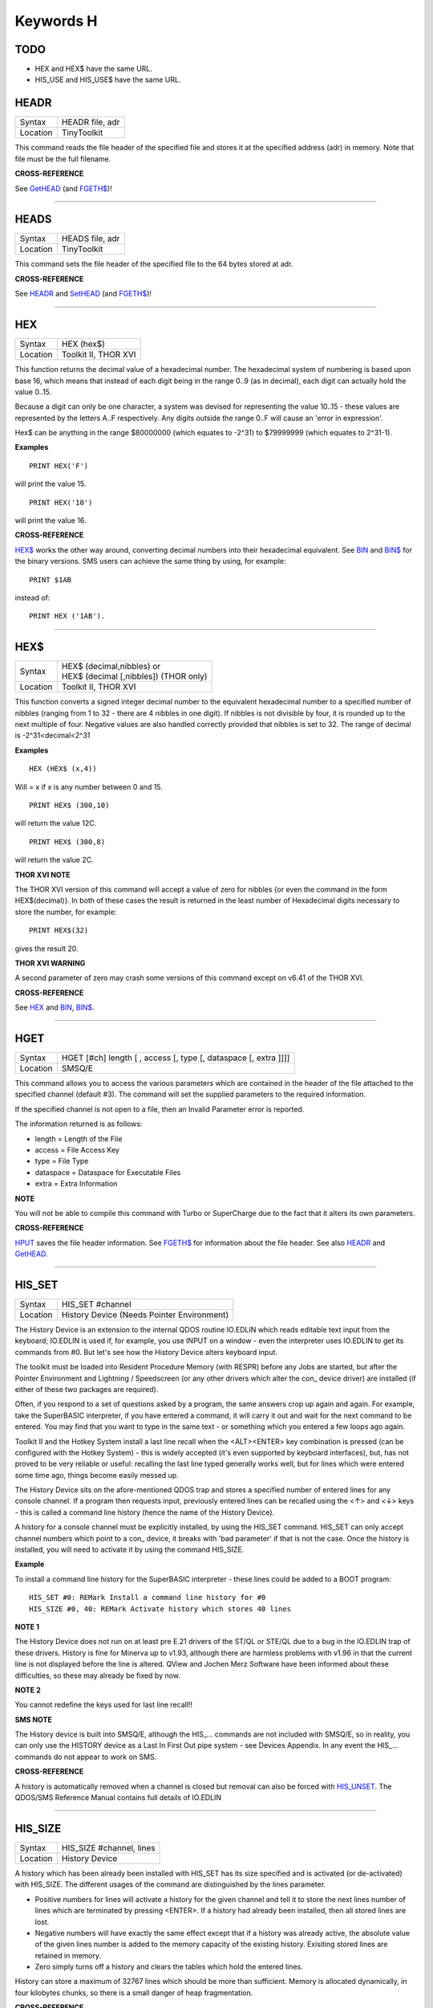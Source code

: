 ==========
Keywords H
==========

TODO
====

- HEX and HEX$ have the same URL.
- HIS_USE and HIS_USE$ have the same URL.

HEADR
=====

+----------+-------------------------------------------------------------------+
| Syntax   |  HEADR file, adr                                                  |
+----------+-------------------------------------------------------------------+
| Location |  TinyToolkit                                                      |
+----------+-------------------------------------------------------------------+

This command reads the file header of the specified file and stores it
at the specified address (adr) in memory. Note that file must be the
full filename.

**CROSS-REFERENCE**

See `GetHEAD <KeywordsG.clean.html#gethead>`__ (and
`FGETH$ <KeywordsF.clean.html#fgeth>`__)!

--------------

HEADS
=====

+----------+-------------------------------------------------------------------+
| Syntax   |  HEADS file, adr                                                  |
+----------+-------------------------------------------------------------------+
| Location |  TinyToolkit                                                      |
+----------+-------------------------------------------------------------------+

This command sets the file header of the specified file to the 64 bytes
stored at adr.

**CROSS-REFERENCE**

See `HEADR <KeywordsH.clean.html#headr>`__ and
`SetHEAD <KeywordsS.clean.html#sethead>`__ (and
`FGETH$ <KeywordsF.clean.html#fgeth>`__)!

--------------

HEX
===

+----------+-------------------------------------------------------------------+
| Syntax   |  HEX (hex$)                                                       |
+----------+-------------------------------------------------------------------+
| Location |  Toolkit II, THOR XVI                                             |
+----------+-------------------------------------------------------------------+

This function returns the decimal value of a hexadecimal number. The
hexadecimal system of numbering is based upon base 16, which means that
instead of each digit being in the range 0..9 (as in decimal), each
digit can actually hold the value 0..15. 

Because a digit can only be one
character, a system was devised for representing the value 10..15 -
these values are represented by the letters A..F respectively. Any
digits outside the range 0..F will cause an 'error in expression'. 

Hex$ can be anything in the range $80000000 (which equates to -2^31) to
$79999999 (which equates to 2^31-1).

**Examples**

::

    PRINT HEX('F') 

will print the value 15. 

::

    PRINT HEX('10') 
    
will print the value 16.

**CROSS-REFERENCE**

`HEX$ <KeywordsH.clean.html#hex>`__ works the other way around, converting
decimal numbers into their hexadecimal equivalent. See
`BIN <KeywordsB.clean.html#bin>`__ and `BIN$ <KeywordsB.clean.html#bin>`__ for the
binary versions. SMS users can achieve the same thing by using, for
example::

    PRINT $1AB 
    
instead of::

    PRINT HEX ('1AB').

--------------

HEX$
====

+----------+-------------------------------------------------------------------+
| Syntax   || HEX$ (decimal,nibbles)  or                                       |
|          || HEX$ (decimal [,nibbles]) (THOR only)                            |
+----------+-------------------------------------------------------------------+
| Location || Toolkit II, THOR XVI                                             |
+----------+-------------------------------------------------------------------+

This function converts a signed integer decimal number to the
equivalent hexadecimal number to a specified number of nibbles (ranging
from 1 to 32 - there are 4 nibbles in one digit). If nibbles is not
divisible by four, it is rounded up to the next multiple of four.
Negative values are also handled correctly provided that nibbles is set
to 32. The range of decimal is -2^31<decimal<2^31

**Examples**

::

    HEX (HEX$ (x,4)) 
    
Will = x if x is any number between 0 and 15. 

::

    PRINT HEX$ (300,10) 
    
will return the value 12C. 

::

    PRINT HEX$ (300,8) 
    
will return the value 2C.

**THOR XVI NOTE**

The THOR XVI version of this command will accept a value of zero for
nibbles {or even the command in the form HEX$(decimal)}. In both of
these cases the result is returned in the least number of Hexadecimal
digits necessary to store the number, for example:: 

    PRINT HEX$(32) 

gives the result 20.

**THOR XVI WARNING**

A second parameter of zero may crash some versions of this command
except on v6.41 of the THOR XVI.

**CROSS-REFERENCE**

See `HEX <KeywordsH.clean.html#hex>`__ and `BIN <KeywordsB.clean.html#bin>`__,
`BIN$ <KeywordsB.clean.html#bin>`__.

--------------

HGET
====

+----------+-------------------------------------------------------------------+
| Syntax   |  HGET [#ch] length [ , access [, type [, dataspace [, extra ]]]]  |
+----------+-------------------------------------------------------------------+
| Location |  SMSQ/E                                                           |
+----------+-------------------------------------------------------------------+

This command allows you to access the various parameters which are
contained in the header of the file attached to the specified channel
(default #3). The command will set the supplied parameters to the
required information. 

If the specified channel is not open to a file, then an Invalid Parameter error is reported. 

The information returned is as follows: 

- length = Length of the File 
- access = File Access Key 
- type   = File Type 
- dataspace = Dataspace for Executable Files 
- extra = Extra Information

**NOTE**

You will not be able to compile this command with Turbo or SuperCharge
due to the fact that it alters its own parameters.

**CROSS-REFERENCE**

`HPUT <KeywordsH.clean.html#hput>`__ saves the file header information. See
`FGETH$ <KeywordsF.clean.html#fgeth>`__ for information about the file
header. See also `HEADR <KeywordsH.clean.html#headr>`__ and
`GetHEAD <KeywordsG.clean.html#gethead>`__.

--------------

HIS\_SET
========

+----------+-------------------------------------------------------------------+
| Syntax   |  HIS\_SET #channel                                                |
+----------+-------------------------------------------------------------------+
| Location |  History Device (Needs Pointer Environment)                       |
+----------+-------------------------------------------------------------------+

The History Device is an extension to the internal QDOS routine
IO.EDLIN which reads editable text input from the keyboard; IO.EDLIN is
used if, for example, you use INPUT on a window - even the interpreter
uses IO.EDLIN to get its commands from #0. But let's see how the History
Device alters keyboard input. 

The toolkit must be loaded into Resident
Procedure Memory (with RESPR) before any Jobs are started, but after the
Pointer Environment and Lightning / Speedscreen (or any other drivers
which alter the con\_ device driver) are installed (if either of these
two packages are required). 

Often, if you respond to a set of questions
asked by a program, the same answers crop up again and again. For
example, take the SuperBASIC interpreter, if you have entered a command,
it will carry it out and wait for the next command to be entered. You
may find that you want to type in the same text - or something which you
entered a few loops ago again. 

Toolkit II and the Hotkey System install
a last line recall when the <ALT><ENTER> key combination is pressed (can
be configured with the Hotkey System) - this is widely accepted (it's
even supported by keyboard interfaces), but, has not proved to be very
reliable or useful: recalling the last line typed generally works well,
but for lines which were entered some time ago, things become easily
messed up. 

The History Device sits on the afore-mentioned QDOS trap and
stores a specified number of entered lines for any console channel. If a
program then requests input, previously entered lines can be recalled
using the <↑> and <↓> keys - this is called a command line history (hence
the name of the History Device). 

A history for a console channel must be
explicitly installed, by using the HIS\_SET command. HIS\_SET can only
accept channel numbers which point to a con\_ device, it breaks with
'bad parameter' if that is not the case. Once the history is installed,
you will need to activate it by using the command HIS\_SIZE.

**Example**

To install a command line history for the SuperBASIC interpreter - these
lines could be added to a BOOT program::

    HIS_SET #0: REMark Install a command line history for #0 
    HIS_SIZE #0, 40: REMark Activate history which stores 40 lines

**NOTE 1**

The History Device does not run on at least pre E.21 drivers of the
ST/QL or STE/QL due to a bug in the IO.EDLIN trap of these drivers.
History is fine for Minerva up to v1.93, although there are harmless
problems with v1.96 in that the current line is not displayed before the
line is altered. QView and Jochen Merz Software have been informed about
these difficulties, so these may already be fixed by now.

**NOTE 2**

You cannot redefine the keys used for last line recall!!

**SMS NOTE**

The History device is built into SMSQ/E, although the HIS\_... commands
are not included with SMSQ/E, so in reality, you can only use the
HISTORY device as a Last In First Out pipe system - see Devices
Appendix. In any event the HIS\_... commands do not appear to work on
SMS.

**CROSS-REFERENCE**

A history is automatically removed when a channel is closed but removal
can also be forced with `HIS\_UNSET <KeywordsH.clean.html#his-unset>`__. The
QDOS/SMS Reference Manual contains full details of IO.EDLIN

--------------

HIS\_SIZE
=========

+----------+-------------------------------------------------------------------+
| Syntax   |  HIS\_SIZE #channel, lines                                        |
+----------+-------------------------------------------------------------------+
| Location |  History Device                                                   |
+----------+-------------------------------------------------------------------+

A history which has been already been installed with HIS\_SET has its
size specified and is activated (or de-activated) with HIS\_SIZE. The
different usages of the command are distinguished by the lines
parameter. 

- Positive numbers for lines will activate a history for the 
  given channel and tell it to store the next lines number of lines which
  are terminated by pressing <ENTER>. If a history had already been
  installed, then all stored lines are lost. 

- Negative numbers will have exactly the same effect except that if a history was already active, the
  absolute value of the given lines number is added to the memory capacity
  of the existing history. Exisiting stored lines are retained in memory.

- Zero simply turns off a history and clears the tables which hold the entered lines. 

History can store a maximum of 32767 lines which should
be more than sufficient. Memory is allocated dynamically, in four
kilobytes chunks, so there is a small danger of heap fragmentation.

**CROSS-REFERENCE**

See `HIS\_SET <KeywordsH.clean.html#his-set>`__.

--------------

HIS\_UNSET
==========

+----------+-------------------------------------------------------------------+
| Syntax   |  HIS\_UNSET #channel                                              |
+----------+-------------------------------------------------------------------+
| Location |  History Device                                                   |
+----------+-------------------------------------------------------------------+

This command removes a history from a channel, regardless of its state
of activity and the stored lines. HIS\_UNSET can only be used on
channels where a history exists, otherwise an error will be reported.

**Example**

::

    HIS_UNSET #0

**CROSS-REFERENCE**

`HIS\_USE <KeywordsH.clean.html#his-use>`__,
`HIS\_SIZE <KeywordsH.clean.html#his-size>`__

--------------

HIS\_USE
========

+----------+-------------------------------------------------------------------+
| Syntax   |  HIS\_USE device$                                                 |
+----------+-------------------------------------------------------------------+
| Location |  History Device                                                   |
+----------+-------------------------------------------------------------------+

History's command line history is installed as a device driver to allow
you to use it from languages other than SuperBASIC. The default device
name is HIS and can be opened as an input pipe whenever a IO.EDLIN call
is to be used. 

The HIS\_USE instruction allows you to rename this device
name to any other three letter code, passed as a string. The use of the
HIS device is beyond the scope of this book because it's not necessary
for SuperBASIC where the HIS\_SET, HIS\_SIZE and HIS\_UNSET commands are
available to handle it. Please refer to the original documentation!

**SMS NOTE**

The History device built into SMSQ/E uses the device name HISTORY and
can therefore be used alongside this version of the History Driver. You
cannot rename SMSQ/E's version.

**CROSS-REFERENCE**

See `HIS\_USE$ <KeywordsH.clean.html#his-use>`__ and
`HIS\_SET <KeywordsH.clean.html#his-set>`__.

--------------

HIS\_USE$
=========

+----------+-------------------------------------------------------------------+
| Syntax   |  HIS\_USE$                                                        |
+----------+-------------------------------------------------------------------+
| Location |  History Device                                                   |
+----------+-------------------------------------------------------------------+

This function returns the three letter device name which has been set with HIS\_USE.

**CROSS-REFERENCE**

See `HIS\_USE <KeywordsH.clean.html#his-use>`__.

--------------

HOT
===

+----------+-------------------------------------------------------------------+
| Syntax   |  HOT key, executable\_file                                        |
+----------+-------------------------------------------------------------------+
| Location |  TinyToolkit                                                      |
+----------+-------------------------------------------------------------------+

This command will load the given executable job into memory and start
it running from memory each time that the specified key (together with
<ALT>) is pressed, so there will not be any need to access the drive,
but the code has to be stored twice: once as the code loaded by HOT, and
then the job created from that code. Thus it is only practical to load
small programs such as system utilities with this command.

**Examples**

::

    HOT c,FLP1_COLOURS_exe 
    HOT s,FLP1_tk2flp 
    HOT "4",FLP1_QED

**NOTE 1**

Any ALTKEY definitions which use the same hotkeys will be ignored.

**NOTE 2**

Non-standard machine code cannot be used (Supercharged or Turbo compiled
SuperBASIC for instance): the code has to be re-entrant, ie. when the
job stops it should disappear. Jobs which relocate themselves, redefine
the trap table, change their own code (ie. are not ROMable), or can only
be started one at a time, tend to produce system crashes and other
problems.

**WARNING**

Memory used by HOT-loaded programs cannot always be freed for use by
SuperBASIC.

**CROSS-REFERENCE**

`CLEAR\_HOT <KeywordsC.clean.html#clear-hot>`__ clears a hotkey defined with
`HOT <KeywordsH.clean.html#hot>`__ and (hopefully!) returns the occupied
memory to QDOS. Use the Hotkey System if you have this available!!

--------------

HOT\_CHP
========

+----------+-------------------------------------------------------------------+
| Syntax   |  HOT\_CHP (key$,filename [;cmd$] [,JobName$] [,options])          |
+----------+-------------------------------------------------------------------+
| Location |  HOTKEY II                                                        |
+----------+-------------------------------------------------------------------+

The main idea behind the Hotkey System II is that you can have access
to any number of QL programs by pressing one simple hotkey in order to
access each program, rather than having to use <CTRL><C> to cycle
through all of the programs currently stored in the QL's memory. 

The function HOT\_CHP will load an executable file with the specified
filename into the common heap and make it into an Executable Thing. Now,
each time that you press <ALT> plus the specified key$, a new copy of
the program will be started up in memory (although the same code is
used, meaning that very little memory is used by each additional copy).

As from v2.03 of Hotkey System II, if you use an upper case key$, then
you will need to press the upper case character, compare where you use a
lower case key$, which will recognise both the uppper and lower case
character (if the upper case character has not been assigned to another
hotkey). 

HOT\_CHP will support the current program default device if
Toolkit II is loaded, otherwise it will use its own default device which
can be configured by using the program CONFIG on the file HOT\_REXT.

When the program is loaded using this command, HOT\_CHP will look to see
whether the start of the program contains a Job name, if not, then the
program file name is used as the Job name (unless an alternative is
stipulated, using the Jobname$  parameter). 

As with EXEP, you can pass a command string to the program
which will be passed to each copy of the program as and when they are
started up. You can also supply a specific Job name for the program and
pass various options to the Pointer Interface to tell it how to treat
the program. As well as those options supported by EXEP, the following
option is also supported: 

- -I This tells the Hotkey System that the program code is 'impure' 
  (ie. it modifies its own code). This means that
  code cannot be shared by every copy of the program - this therefore
  means that each time that the program is called, a copy of the original
  code is made from which the program runs. For this reason, you should
  consider using HOT\_LOAD for such programs. The most common programs
  which fall within this category have been written under BCPL or compiled
  with Supercharge or Turbo. 

If the program is successfully loaded into
memory and set up as an executable Thing, HOT\_CHP will return 0,
otherwise one of the following error codes will be returned:

- -2 Specified filename is not executable 
- -3 Not enough memory to load the file 
- -7 The specified filename cannot be found 
- -9 The specified hotkey has already been defined, or the file is in use. 
- -12 The specified filename is not supported (bad filename).

**NOTE 1**

Any programs which are to be loaded into the Hotkey System II should be
re-entrant so that the same code can be shared by any number of copies
of the program, otherwise label them as Impure.

**NOTE 2**

Versions of the Hotkey System pre v2.21 do not allow you to pass a
command string.

**WARNING**

You should not specify a Job name for impure programs as this may cause
problems.

**CROSS-REFERENCE**

If you do not intend to remove the program in the future, use
`HOT\_RES <KeywordsH.clean.html#hot-res>`__ or
`HOT\_RES1 <KeywordsH.clean.html#hot-res1>`__ as these will ensure that the
program starts up more quickly. `HOT\_CHP1 <KeywordsH.clean.html#hot-chp1>`__,
`HOT\_LOAD <KeywordsH.clean.html#hot-load>`__,
`HOT\_LOAD1 <KeywordsH.clean.html#hot-load1>`__ are similar. The hotkey will
not be available until you enable the Hotkey System with HOT\_GO.

--------------

HOT\_CHP1
=========

+----------+-------------------------------------------------------------------+
| Syntax   || HOT\_CHP1 (key$,filename [;cmd$] [,Jobname$] [,options] )  or    |
|          || HOT\_CHP1 (key$,filename [;cmd$] !Wakename$ [,options] )         |
+----------+-------------------------------------------------------------------+
| Location ||  HOTKEY II                                                       |
+----------+-------------------------------------------------------------------+

The first variant of this function is very similar to HOT\_CHP except
that it will only start up a new copy of the program when the specified
hotkey is pressed if there is not already a copy of the program being
executed. If a copy of the program is already being executed, then the
hotkey will merely move that copy of the program to the top of the pile
so that you can access it (it will PICK the program and execute a WAKE
event, if supported by the program - a Wake event is normally used by a
program to force it to update its tables etc). 

The second variant of this command was introduced in v2.24 of the Hotkey System II and allows you
to specify a name of a job (Wakename$) which is to be woken up if there
is already one copy of the original program running in memory.
Unfortunately this variant acts differently from the first in one main
way: 

- If the original program is already running, and Wakename$ points
  to another program which is not yet running, a second copy of the
  original program will be started up.

**Example**

The following line will allow you to set up the <ALT><R> key to do one
of two things: 

- If a job called QR-Config is running already, this will be Woken; otherwise; 
- A copy of a program called flp1\_Route\_Obj will be started up (even if one is already running). 

::

    ERT HOT_CHP1 ('R','flp1_Route_obj';'flp1_\' ! 'QR-Config')

**NOTE 1**

On early versions of the Hotkey System II, HOT\_CHP1 did not create an
Executable Thing.

**NOTE 2**

Versions of the Hotkey System pre v2.21 do not allow you to pass a
command string.

**CROSS-REFERENCE**

See `HOT\_CHP <KeywordsH.clean.html#hot-chp>`__.
`HOT\_PICK <KeywordsH.clean.html#hot-pick>`__ allows you to set up hotkeys to
PICK a program, and `HOT\_WAKE <KeywordsH.clean.html#hot-wake>`__ allows you
to set up hotkeys to WAKE a program.
`HOT\_THING <KeywordsH.clean.html#hot-thing>`__ allows you to call an
Executable Thing.

--------------

HOT\_CMD
========

+----------+-------------------------------------------------------------------+
| Syntax   |  HOT\_CMD (key$,command$ :sup:`\*`\ [,command$]\ :sup:`\*`\ )     |
+----------+-------------------------------------------------------------------+
| Location |  HOTKEY II                                                        |
+----------+-------------------------------------------------------------------+

This function allows you to set up a specify a key, which, when pressed
with <ALT> will call up the SuperBasic task (Job 0), Picking it to the
top of the pile, and then send each specified command to the command
console (normally #0) followed by <ENTER> at the end of each string.

**Example**

::

    ERT HOT_CMD ('d','INPUT "List Device: ";d$','DIR d$')
    
will set up a hotkey whereby whenever you press <ALT><d>, control will
be returned to SuperBasic and the user asked to enter a device, after
which, a directory of that device will be produced.

**NOTE**

Although HOT\_CMD will quite happily allow you to redefine an existing
hotkey created with HOT\_CMD or HOT\_KEY, if any other command has been
used to set up the hotkey, error -9 (in use) will be reported.

**CROSS-REFERENCE**

See `HOT\_KEY <KeywordsH.clean.html#hot-key>`__.
`HOT\_GO <KeywordsH.clean.html#hot-go>`__ is required in order to make hotkey
definitions operational. `FORCE\_TYPE <KeywordsF.clean.html#force-type>`__ is
very similar.

--------------

HOT\_DO
=======

+----------+-------------------------------------------------------------------+
| Syntax   || HOT\_DO key$  or                                                 |
|          || HOT\_DO Thingname$                                               |
+----------+-------------------------------------------------------------------+
| Location || HOTKEY II                                                        |
+----------+-------------------------------------------------------------------+

Once a hotkey is operational (see HOT\_GO), you can call up the program
or action set up on that hotkey by using the command HOT\_DO, which
enables a program to emulate the user pressing <ALT><key>. 

The first variant expects you to supply the key which would normally be used
together with <ALT> to call up the facility. You can however, also use
the second variant to supply the name of an Executable Thing to be
called up.

**Example**

Take the following hotkey:: 

    100 ERT HOT_WAKE ('f',Files) 
    110 HOT_GO
    
The following would all have the same effect:

- Pressing <ALT><f> 
- HOT\_DO 'f'
- HOT\_DO Files

**CROSS-REFERENCE**

See the other `HOT <KeywordsH.clean.html#hot-chp>`__... commands about setting
up hotkeys.

--------------

HOT\_GO
=======

+----------+-------------------------------------------------------------------+
| Syntax   |  HOT\_GO                                                          |
+----------+-------------------------------------------------------------------+
| Location |  HOTKEY II                                                        |
+----------+-------------------------------------------------------------------+

The Hotkey System II is actually a Job (called HOTKEY) which sits in
the background of the QL looking for the user to press the previously
defined hotkeys. As many users should be aware, whenever a job is
present in the QL's memory, you cannot access the resident procedure
memory (which should be used to install SuperBasic extensions and device
drivers for example - see RESPR). 

For this reason, the Hotkey System II
was designed so that the Hotkey Job would not actually be created until
such time as the user was ready - ie. when all of the hotkeys had been
defined and everything loaded into the resident procedure memory. Users
who have used Toolkit II's ALTKEY system may have noticed that although
they have defined various hotkeys (with HOT\_KEY for example), they do
not work (or as soon as the Hotkey System II has been loaded, the last
line recall does not work). This is because the Hotkey Job has to be
started. This is achieved simply by using the command::

    HOT_GO
    
This will start the Hotkey Job which will support all of the currently
defined hotkeys, including the Hotkey Stuffer Buffer keys (which can be
re-defined by using the program CONFIG on the file HOT\_REXT), and the
last line recall. If you want to remove the Hotkey Job at any time, you
can do so by using the command HOT\_STOP, which has the same effect as
RJOB 'Hotkey'. This will not destroy any of the Hotkey definitions and
when you enter the command HOT\_GO again, they will all be available
once again.

**CROSS-REFERENCE**

`RESPR <KeywordsR.clean.html#respr>`__ allocates areas of the resident
procedure memory.

--------------

HOT\_KEY
========

+----------+-------------------------------------------------------------------+
| Syntax   |  HOT\_KEY (key$,string$ [,string2$ [,string3$... ]])              |
+----------+-------------------------------------------------------------------+
| Location |  HOTKEY II                                                        |
+----------+-------------------------------------------------------------------+

This function is very similar to the first variant of the command
ALTKEY provided by Toolkit II, except that it operates by virtue of the
Hotkey Job, rather than a polled task, which should make the hotkey a
little more reliable than the Toolkit II version (although this does
mean than a hotkey set up under the Hotkey System II cannot be accessed
from within a program running in Supervisor mode). 

As with ALTKEY, this
function creates a key macro which will be typed into the current
keyboard queue each time that you press <ALT> and the specified <key$>
at the same time. Again, if more than one string appears in the
definition, an <ENTER> (line feed) will be placed between each string.
If you want a line feed at the end of the final string, add a nul string
to the definition.

**NOTE**

Although HOT\_KEY will quite happily allow you to redefine an existing
hotkey created with HOT\_CMD or HOT\_KEY, if any other command has been
used to set up the hotkey (eg. ALTKEY), error -9 (in use) will be
reported.

**CROSS-REFERENCE**

As with other Hotkey System II definitions, you will need to use
`HOT\_GO <KeywordsH.clean.html#hot-go>`__ before you can access this hotkey.
See `ALTKEY <KeywordsA.clean.html#altkey>`__ for more information.

--------------

HOT\_LIST
=========

+----------+-------------------------------------------------------------------+
| Syntax   || HOT\_LIST [#ch] or                                               |
|          || HOT\_LIST \\filename                                             |
+----------+-------------------------------------------------------------------+
| Location || HOTKEY II                                                        |
+----------+-------------------------------------------------------------------+

This command will produce a list in the given channel (default #1) of
all of the currently set hotkeys recognised by the Hotkey System II. If
the second variant of the command is used, this will create a file with
the specified filename (default data device supported), offering the
option to overwrite any existing file, and list the hotkeys in that
file. Each hotkey will be listed in tabulated form, with the key (which
has to be pressed together with <ALT>) followed by the operation or
definition string. If you need to press <SHIFT> along with the key, the
key will be pre-fixed with 's'.

**CROSS-REFERENCE**

`HOT\_NAME$ <KeywordsH.clean.html#hot-name>`__ returns the description or
name for the hotkey. `HOT\_TYPE <KeywordsH.clean.html#hot-type>`__ returns the
type of hotkey operation.

--------------

HOT\_LOAD
=========

+----------+-------------------------------------------------------------------+
| Syntax   |  HOT\_LOAD (key$,filename [;cmd$] [,JobName$] [,options] )        |
+----------+-------------------------------------------------------------------+
| Location |  HOTKEY II                                                        |
+----------+-------------------------------------------------------------------+

This function is similar to HOT\_CHP in the parameters which it
expects. By contrast, however, HOT\_LOAD does not store the program in
memory, but, instead, each time that the specified hotkey is pressed, it
will look for the specified filename and then load the program at that
stage (this is therefore really designed for programs which are stored
on Hard Disk, as it is improbable that you will keep the same disk in a
drive all of the time).

**NOTE 1**

The I (Impure code) option is not needed with this function.

**NOTE 2**

HOT\_LOAD does not create an Executable Thing.

**NOTE 3**

Versions of the Hotkey System pre v2.21 do not allow you to pass a
command string.

**WARNING**

Versions of the Hotkey System II, earlier than v2.15 (or Level B-08 of
the ST/QL Drivers) contained serious bugs in HOT\_LOAD which could
either remove the Hotkey Job or crash the computer.

**CROSS-REFERENCE**

See `HOT\_LOAD1 <KeywordsH.clean.html#hot-load1>`__ and
`HOT\_CHP <KeywordsH.clean.html#hot-chp>`__.

--------------

HOT\_LOAD1
==========

+----------+-------------------------------------------------------------------+
| Syntax   || HOT\_LOAD1 (key$,filename [;cmd$] [,Jobname$] [,options] )  or   |
|          || HOT\_LOAD1 (key$,filename [;cmd$] !Wakename$ [,options] )        |
+----------+-------------------------------------------------------------------+
| Location || HOTKEY II                                                        |
+----------+-------------------------------------------------------------------+

This function bears the same relationship to HOT\_LOAD as HOT\_CHP1
does to HOT\_CHP. See HOT\_CHP1.

**NOTE**

Versions of the Hotkey System pre v2.21 do not allow you to pass a
command string.

**CROSS-REFERENCE**

See `HOT\_LOAD <KeywordsH.clean.html#hot-load>`__.

--------------

HOT\_NAME$
==========

+----------+-------------------------------------------------------------------+
| Syntax   |  HOT\_NAME$ (key$)                                                |
+----------+-------------------------------------------------------------------+
| Location |  HOTKEY II                                                        |
+----------+-------------------------------------------------------------------+

The function HOT\_NAME$ returns the name of the Thing or the string
associated with the specified hotkey. A null string is returned if the
hotkey is not defined.

**Example**

::


    ERT HOT_RES ('/',flp2_Qram): ERT HOT_KEY ('s','Yours Sincerely','')
    HOT_GO 
    PRINT HOT_NAME$ ('/') , HOT_NAME$('s')

will show the following: Qram Yours Sincerely

**CROSS-REFERENCE**

`HOT\_LIST <KeywordsH.clean.html#hot-list>`__ will list details about all
currently defined hotkeys, `HOT\_TYPE <KeywordsH.clean.html#hot-type>`__
allows you to verify the type of hotkey defined.

--------------

HOT\_OFF
========

+----------+-------------------------------------------------------------------+
| Syntax   || HOT\_OFF (key$)  or                                              |
|          || HOT\_OFF (Thingname$)                                            |
+----------+-------------------------------------------------------------------+
| Location || HOTKEY II                                                        |
+----------+-------------------------------------------------------------------+

The HOT\_OFF function allows you to turn off an individual hotkey by
either specifying the hotkey itself, or the name of the Thing accessed
by using the hotkey, if the second variant is used (if there are two
hotkeys which access the same Thing, the first hotkey alphabetically
will be turned off). 

The second variant even allows you to pass the
string or command used by HOT\_KEY or HOT\_CMD, although this is a
somewhat dubious method of doing this!! 

Even though the hotkey has been
turned off, it will still appear in the hotkey list (see HOT\_LIST),
although pressing the hotkey will have no effect.

**NOTE**

If the hotkey or Thingname cannot be found, the function will return -7.

**Example**

::

    HOT_OFF ('p') 
    
will turn off the <ALT><p> hotkey, eg. if this is used by a program as a command. 

::

    HOT_SET ('p')

will turn it back on.

**CROSS-REFERENCE**

`HOT\_SET <KeywordsH.clean.html#hot-set>`__ will turn the hotkey back on
again. `HOT\_REMV <KeywordsH.clean.html#hot-remv>`__ will remove the hotkey
definition for good.

--------------

HOT\_PICK
=========

+----------+-------------------------------------------------------------------+
| Syntax   |  HOT\_PICK (key$, JobName$)                                       |
+----------+-------------------------------------------------------------------+
| Location |  HOTKEY II                                                        |
+----------+-------------------------------------------------------------------+

The function HOT\_PICK is used to specify a hotkey to Pick a job of a
specified name whenever that key is pressed together with <ALT>. In
effect, whenever the hotkey is pressed, the specified program will be
brought to the top of the pile, allowing you to continue work on it. The
Job Name given need only be the first word contained in the name shown
when you use the JOBS command, therefore meaning that Job names can be
as descriptive as you like! If the specified Job is not present in
memory when you press the hotkey, a warning beep will be sounded.

**Example**

::

    ERT HOT_PICK('p','Perfection')
    
will set up a hotkey which will allow you to jump straight into
Perfection from any other program (provided that Perfection is in
memory), just by pressing <ALT><p>.

**NOTE**

HOT\_PICK up to v1.22 gave problems on the ST Emulators.

**CROSS-REFERENCE**

`EXEP <KeywordsE.clean.html#exep>`__, `HOT\_LOAD <KeywordsH.clean.html#hot-load>`__,
`HOT\_CHP <KeywordsH.clean.html#hot-chp>`__ and
`HOT\_RES <KeywordsH.clean.html#hot-res>`__ all allow you to alter the Job
Name of a program as it is loaded. Compare
`HOT\_WAKE <KeywordsH.clean.html#hot-wake>`__.

--------------

HOT\_REMV
=========

+----------+-------------------------------------------------------------------+
| Syntax   || HOT\_REMV (key$)  or                                             |
|          || HOT\_REMV (Thingname$)                                           |
+----------+-------------------------------------------------------------------+
| Location ||  HOTKEY II                                                       |
+----------+-------------------------------------------------------------------+

The HOT\_REMV function allows you to remove the hotkey definition
associated with the specified key or, if you prefer, the hotkey
associated with the specified Thing. If the hotkey refers to a program
which has been loaded into the common heap (eg. with HOT\_CHP), then
this area of the common heap will also be released.

**NOTE**

Prior to v2.26 of the Hotkey System 2, if key$ was an uppercase letter,
then any hotkey associated with the lowercase letter would also be
removed.

**CROSS-REFERENCE**

See `HOT\_OFF <KeywordsH.clean.html#hot-off>`__ for further details.

--------------

HOT\_RES
========

+----------+-------------------------------------------------------------------+
| Syntax   |  HOT\_RES (key$,filename [;cmd$] [,JobName$] [,options] )         |
+----------+-------------------------------------------------------------------+
| Location |  HOTKEY II                                                        |
+----------+-------------------------------------------------------------------+

This function is the same as HOT\_CHP except that the program is loaded
into the resident procedure area, and cannot therefore be removed in the
future. If the resident procedure area cannot be accessed (ie. if a task
is already being executed), this function will access the common heap.

**CROSS-REFERENCE**

`HOT\_CHP <KeywordsH.clean.html#hot-chp>`__.

--------------

HOT\_RES1
=========

+----------+-------------------------------------------------------------------+
| Syntax   || HOT\_RES1 (key$,filename [;cmd$] [,Jobname$] [,options] )  or    |
|          || HOT\_RES1 (key$,filename [;cmd$] !Wakename$ [,options] )         |
+----------+-------------------------------------------------------------------+
| Location || HOTKEY II                                                        |
+----------+-------------------------------------------------------------------+

HOT\_RES1 is the same as HOT\_CHP1 except that the program is loaded
into the resident procedure area. If this cannot be accessed for any
reason, the common heap will be used.

**CROSS-REFERENCE**

See `HOT\_RES <KeywordsH.clean.html#hot-res>`__ and
`HOT\_CHP1 <KeywordsH.clean.html#hot-chp1>`__.

--------------

HOT\_SET
========

+----------+-------------------------------------------------------------------+
| Syntax   || HOT\_SET (key$)  or                                              |
|          || HOT\_SET (Thingname$)  or                                        |
|          || HOT\_SET (newkey$,oldkey$)  or                                   |
|          || HOT\_SET (newkey$,oldThingname$)                                 |
+----------+-------------------------------------------------------------------+
| Location || HOTKEY II                                                        |
+----------+-------------------------------------------------------------------+

The first two variants of this function are the opposite to HOT\_OFF in
that they re-activate the specified hotkey. If the specified hotkey does
not exist, the value -7 will be returned. By contrast, the second two
variants allow you to re-define a hotkey by assigning a new key which is
to replace the old key press. If the specified new hotkey already
exists, -9 will be returned, and if the old hotkey cannot be found, the
value -7 will be returned.

**Example**

::

    10 ERT HOT_CHP ('p','flp1_Perfection') 
    20 HOT_GO 
    30 ERT HOT_SET ('L','p') 
    40 ERT HOT_WAKE ('p','Pick')

**CROSS-REFERENCE**

See `HOT\_OFF <KeywordsH.clean.html#hot-off>`__ and
`HOT\_KEY <KeywordsH.clean.html#hot-key>`__.

--------------

HOT\_STOP
=========

+----------+-------------------------------------------------------------------+
| Syntax   |  HOT\_STOP                                                        |
+----------+-------------------------------------------------------------------+
| Location |  HOTKEY II                                                        |
+----------+-------------------------------------------------------------------+

See `HOT\_GO <KeywordsH.clean.html#hot-go>`__\ !

--------------

HOT\_STUFF
==========

+----------+-------------------------------------------------------------------+
| Syntax   |  HOT\_STUFF string$                                               |
+----------+-------------------------------------------------------------------+
| Location |  HOTKEY II                                                        |
+----------+-------------------------------------------------------------------+

The Hotkey System II allows you to pass information to a program by
using an area of memory known as the Hotkey Stuffer Buffer. The contents
of this buffer can be placed into the current keyboard queue by pressing
<ALT><SPACE> to read the last item to have been placed into the Stuffer
Buffer, or <ALT><SHIFT><SPACE> to read the previous item to have been
placed in the Stuffer Buffer. 

The keys used to recall the Stuffer
Buffers can be configured by using the program CONFIG on the file
HOT\_REXT. 

Each item can by default be a maximum of 512 characters long
(although this can be configured from between 128 and 16384 characters
if you wish). Note that two of the characters are used to store the
length of the Stuffer Buffer and must therefore be deducted from this
setting. 

The command HOT\_STUFF allows you to place the specified
string$ into the Stuffer Buffer so that it may be read by other
programs. If the Stuffer Buffer was previously empty, both <ALT><SPACE>
and <ALT><SHIFT> <SPACE> will return the same, however, if something was
already in the Stuffer Buffer, this will be read by <ALT><SHIFT><SPACE>,
and the new entry as <ALT><SPACE>.

**Example 1**

Place an address in the Stuffer Buffer::

    HOT_STUFF '10 Hardacre Way' & CHR$(10) & 'Hardacre' &CHR$(10) & 'Newcastle'
    
**Example 2**

Presuming an empty Stuffer Buffer, after::

    HOT_STUFF 'DIR flp1_'
    
the Stuffer Buffer would look like this::

    <ALT><SHIFT><SPACE> --- DIR flp1_ 
    <ALT><SPACE> --- DIR flp1_ 
    
If you then use::

    HOT_STUFF 'DIR flp2_'
    
the Stuffer Buffer would look like this::

    <ALT><SHIFT><SPACE> --- DIR flp1_ 
    <ALT><SPACE> --- DIR flp2_

**NOTE**

HOT\_STUFF "" caused various problems until SMS v2.73 - see GET\_STUFF$.
It could even crash compiled programs!!

**CROSS-REFERENCE**

`GET\_STUFF$ <KeywordsG.clean.html#get-stuff>`__ allows a program to read the
contents of the Stuffer Buffer. `HOT\_LIST <KeywordsH.clean.html#hot-list>`__
will allow you to see the contents of the Stuffer Buffer.
`HOT\_GO <KeywordsH.clean.html#hot-go>`__ is required before <ALT><SPACE> or
<ALT><SHIFT> <SPACE> will work!

--------------

HOT\_THING
==========

+----------+-------------------------------------------------------------------+
| Syntax   |  HOT\_THING (key$,Thingname$ [;cmd$] [,Jobname$] )                |
+----------+-------------------------------------------------------------------+
| Location |  HOTKEY II                                                        |
+----------+-------------------------------------------------------------------+

The function HOT\_THING allows you to define a hotkey which will start
up a new copy of an Executable Thing whenever the hotkey is pressed (if
the Thing is present at that stage). You can pass a command string to
the Executable Thing and even change the name of the Job which will be
created by passing Jobname$. 

More and more utilities are being written
for QDOS which are set-up as Executable Things (for example, most of the
menus provided by QPAC2 are in fact Executable Things), which is a means
of providing various resources which a program can make use of (if they
are present). 

Executable Things can be seen as an executable program
stored in memory, several copies of which can be started up at any time,
but the same piece of machine code will be used by all of the copies,
meaning that very little memory is required for each additional copy.

**Example**

::

    ERT HOT_CHP('p',flp1_Perfection,'Perfection WP') 
    ERT HOT_THING('P','Perfection WP')

Both <ALT><p> and <ALT><P> will now have the same effect.

**NOTE 1**

Thingname$ should contain the full name of the Thing, otherwise it will
not be recognised.

**NOTE 2**

Verions of the Hotkey System pre v2.21 do not allow you to pass a
command string. You also need v2.24+ to pass a job name.

**CROSS-REFERENCE**

`HOT\_CHP <KeywordsH.clean.html#hot-chp>`__ and
`HOT\_RES <KeywordsH.clean.html#hot-res>`__ turn a file into an Executable
Thing. `THING <KeywordsT.clean.html#thing>`__ allows you to test if a Thing is
present.

--------------

HOT\_THING1
===========

+----------+-------------------------------------------------------------------+
| Syntax   || HOT\_THING1 (key$,Jobname$ [;cmd$] [,Jobname$])  or              |
|          || HOT\_THING1 (key$,Jobname$ [;cmd$] !Wakename$)                   |
+----------+-------------------------------------------------------------------+
| Location || SMSQ/E v2.50+                                                    |
+----------+-------------------------------------------------------------------+

This command is exactly the same as HOT\_WAKE.

**CROSS-REFERENCE**

See `HOT\_WAKE <KeywordsH.clean.html#hot-wake>`__\ .

--------------

HOT\_TYPE
=========

+----------+-------------------------------------------------------------------+
| Syntax   |  HOT\_TYPE (key$)                                                 |
+----------+-------------------------------------------------------------------+
| Location |  HOTKEY II                                                        |
+----------+-------------------------------------------------------------------+

This function is useful to find out the type of hotkey associated with
the specified keypress. The values returned by HOT\_TYPE are as follows:

- -8 Hotkey for Last line recall 
- -6 Hotkey for recall previous Stuffer Buffer 
- -4 Hotkey for recall current Stuffer Buffer (HOT\_STUFF) 
- -2 Hotkey stuffs a defined string into the keyboard queue (HOT\_KEY) 
- 0 Hotkey PICKS SuperBasic and stuffs a command into #0 (HOT\_CMD) 
- 2 Hotkey DOES code 
- 4/5 Hotkey executes a Thing (HOT\_THING,HOT\_RES,HOT\_CHP) 
- 6 Hotkey executes a File (HOT\_LOAD) 
- 8 Hotkey PICKS a Job (HOT\_PICK) 
- 10/11 Hotkey WAKES or executes a Thing (HOT\_WAKE, HOT\_RES1, HOT\_CHP1) 
- 12 Hotkey WAKES or executes a File (HOT\_LOAD1)

**CROSS-REFERENCE**

`HOT\_NAME$ <KeywordsH.clean.html#hot-name>`__ returns the name of the Thing
or the string being accessed.

--------------

HOT\_WAKE
=========

+----------+-------------------------------------------------------------------+
| Syntax   || HOT\_WAKE (key$,Jobname$ [;cmd$] [,Jobname$])  or                |
|          || HOT\_WAKE (key$,Jobname$ [;cmd$] !Wakename$)                     |
+----------+-------------------------------------------------------------------+
| Location || HOTKEY II                                                        |
+----------+-------------------------------------------------------------------+

Many programs which have been written to use the Pointer Environment
will recognise what is known as a WAKE event - this defines something
that the program should do once control is returned to the program, for
example, updating its tables. 

Whereas PICKing a job merely brings it to
the top of the pile ready for use, when you WAKE a job, not only is it
brought to the top of the pile, but also a WAKE event is executed (if
supported). You should therefore WAKE any program which provides
information on the current state of the computer or SuperBasic program
for example. 

The function HOT\_WAKE allows you to set up a hotkey which
will Wake the specified Jobname$ if a copy of the program is already
being executed. However, if there is not already a copy of the specified
Job being executed, the hotkey will then look for an Executable Thing
with the same name as Jobname$
(which should therefore be specified in full), which, if found, will be
executed by the hotkey, creating a new copy of the program. 

As with the
other hotkey commands, a command string can be passed to the program
when it is executed (this will be ignored if the program is merely
woken). 

As with HOT\_CHP1, HOT\_RES1 and HOT\_LOAD1, you can specify a
Wakename$ which allows you to use the Hotkey to access two jobs, if at
least the first Job (or Executable thing) exists then the Hotkey will do
one of two things: 

- If there is a current job called Wakename$, then this will be woken; otherwise;
- The first Job (or Executable Thing) will be Woken if it exists (or otherwise will be started up). 

HOT\_WAKE is ideally suited for programs where you would not want more than one copy
to be executed at any one time (eg. a calendar program).

**Example**

Some users prefer to be able to have a choice between either Waking an
existing copy of a program (or executing the first copy) and loading
another copy of the program at a later stage. This can be achieved, for
example, with::

    ERT HOT_RES ('Q',flp1_QUILL,'QUILL') 
    ERT HOT_WAKE ('q','QUILL')

**NOTE**

Verions of the Hotkey System pre v2.21 do not allow you to pass a
command string. You also need v2.24+ to pass a job name.

**CROSS-REFERENCE**

`HOT\_PICK <KeywordsH.clean.html#hot-pick>`__ allows you to define a hotkey to
PICK an existing Job.

--------------

HPUT
====

+----------+-------------------------------------------------------------------+
| Syntax   |  HPUT [#ch] length [ , access [, type [, dataspace [, extra ]]]]  |
+----------+-------------------------------------------------------------------+
| Location |  SMSQ/E                                                           |
+----------+-------------------------------------------------------------------+

This command allows you to set the various parameters which are
contained in the header of the file attached to the specified channel
(default #3). The command will use the supplied parameters to set the
required information. If the specified channel is not open to a file,
then an Invalid Parameter error is reported. The information which can
be set is as per HGET.

**NOTE**

You will not be able to compile this command with Turbo or SuperCharge
due to the fact that it alters its own parameters.

**CROSS-REFERENCE**

`HGET <KeywordsH.clean.html#hget>`__ reads the file header information. See
`FGETH$ <KeywordsF.clean.html#fgeth>`__ for information about the file
header. See also `HEADS <KeywordsH.clean.html#heads>`__ and
`SetHEAD <KeywordsS.clean.html#sethead>`__.
